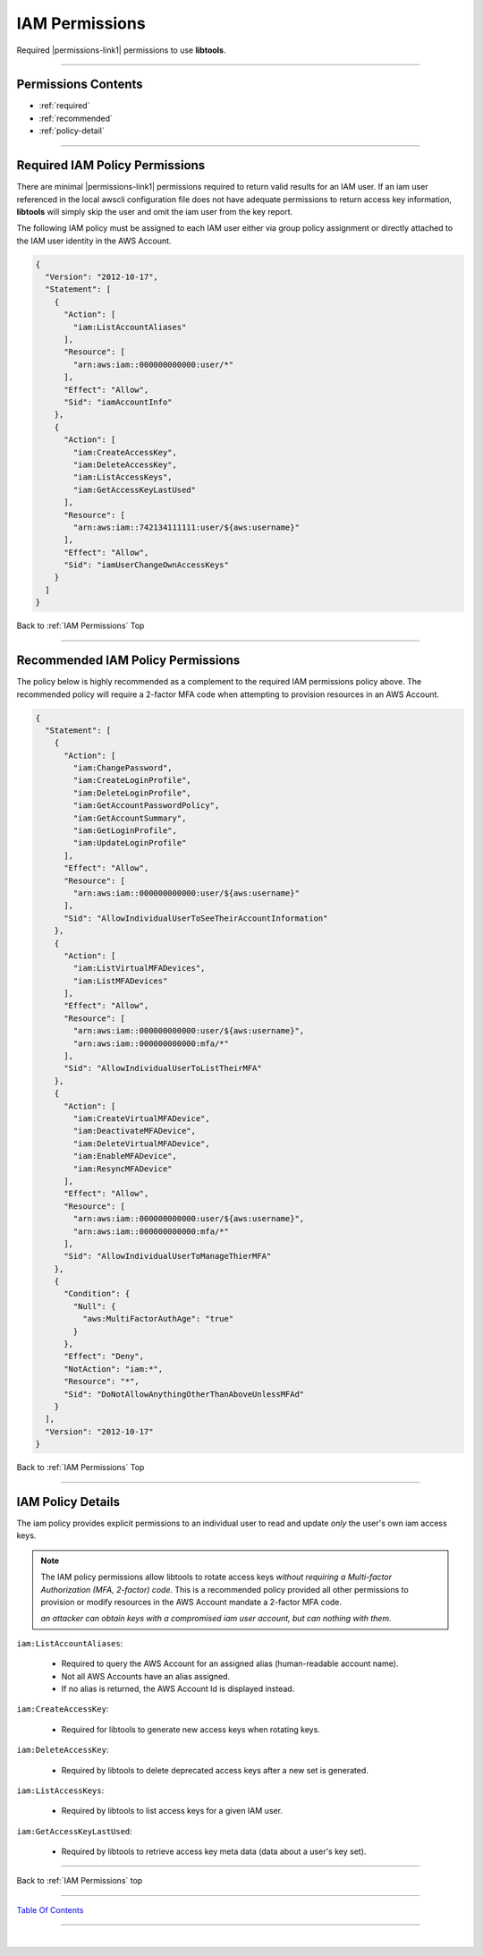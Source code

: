 
IAM Permissions
^^^^^^^^^^^^^^^^

Required |permissions-link1| permissions to use **libtools**.

--------------

Permissions Contents
~~~~~~~~~~~~~~~~~~~~~~~~~~~~

- :ref:`required`
- :ref:`recommended`
- :ref:`policy-detail`

--------------

.. _required:

Required IAM Policy Permissions
~~~~~~~~~~~~~~~~~~~~~~~~~~~~~~~~

There are minimal |permissions-link1| permissions required to return valid results for an IAM user. If an iam user referenced in the local awscli configuration file does not have adequate permissions to return access key information, **libtools** will simply skip the user and omit the iam user from the key report.

The following IAM policy must be assigned to each IAM user either via group policy assignment or directly attached to the IAM user identity in the AWS Account.

.. code-block:: json

    {
      "Version": "2012-10-17",
      "Statement": [
        {
          "Action": [
            "iam:ListAccountAliases"
          ],
          "Resource": [
            "arn:aws:iam::000000000000:user/*"
          ],
          "Effect": "Allow",
          "Sid": "iamAccountInfo"
        },
        {
          "Action": [
            "iam:CreateAccessKey",
            "iam:DeleteAccessKey",
            "iam:ListAccessKeys",
            "iam:GetAccessKeyLastUsed"
          ],
          "Resource": [
            "arn:aws:iam::742134111111:user/${aws:username}"
          ],
          "Effect": "Allow",
          "Sid": "iamUserChangeOwnAccessKeys"
        }
      ]
    }


Back to :ref:`IAM Permissions` Top

--------------

.. _recommended:

Recommended IAM Policy Permissions
~~~~~~~~~~~~~~~~~~~~~~~~~~~~~~~~~~~

The policy below is highly recommended as a complement to the required IAM permissions policy above. The recommended policy will require a 2-factor MFA code when attempting to provision resources in an AWS Account.

.. code-block:: json

    {
      "Statement": [
        {
          "Action": [
            "iam:ChangePassword",
            "iam:CreateLoginProfile",
            "iam:DeleteLoginProfile",
            "iam:GetAccountPasswordPolicy",
            "iam:GetAccountSummary",
            "iam:GetLoginProfile",
            "iam:UpdateLoginProfile"
          ],
          "Effect": "Allow",
          "Resource": [
            "arn:aws:iam::000000000000:user/${aws:username}"
          ],
          "Sid": "AllowIndividualUserToSeeTheirAccountInformation"
        },
        {
          "Action": [
            "iam:ListVirtualMFADevices",
            "iam:ListMFADevices"
          ],
          "Effect": "Allow",
          "Resource": [
            "arn:aws:iam::000000000000:user/${aws:username}",
            "arn:aws:iam::000000000000:mfa/*"
          ],
          "Sid": "AllowIndividualUserToListTheirMFA"
        },
        {
          "Action": [
            "iam:CreateVirtualMFADevice",
            "iam:DeactivateMFADevice",
            "iam:DeleteVirtualMFADevice",
            "iam:EnableMFADevice",
            "iam:ResyncMFADevice"
          ],
          "Effect": "Allow",
          "Resource": [
            "arn:aws:iam::000000000000:user/${aws:username}",
            "arn:aws:iam::000000000000:mfa/*"
          ],
          "Sid": "AllowIndividualUserToManageThierMFA"
        },
        {
          "Condition": {
            "Null": {
              "aws:MultiFactorAuthAge": "true"
            }
          },
          "Effect": "Deny",
          "NotAction": "iam:*",
          "Resource": "*",
          "Sid": "DoNotAllowAnythingOtherThanAboveUnlessMFAd"
        }
      ],
      "Version": "2012-10-17"
    }


Back to :ref:`IAM Permissions` Top

--------------

.. _policy-detail:

IAM Policy Details
~~~~~~~~~~~~~~~~~~~~~~~~~~

The iam policy provides explicit permissions to an individual user to read and update *only* the user's own iam access keys.

.. note::

    The IAM policy permissions allow libtools to rotate access keys *without requiring a*
    *Multi-factor Authorization (MFA, 2-factor) code*. This is a recommended policy provided all
    other permissions to provision or modify resources in the AWS Account mandate a 2-factor
    MFA code.

    *an attacker can obtain keys with a compromised iam user account, but can nothing with them.*


``iam:ListAccountAliases``:

    * Required to query the AWS Account for an assigned alias (human-readable account name).
    * Not all AWS Accounts have an alias assigned.
    * If no alias is returned, the AWS Account Id is displayed instead.

``iam:CreateAccessKey``:

    * Required for libtools to generate new access keys when rotating keys.

``iam:DeleteAccessKey``:

    * Required by libtools to delete deprecated access keys after a new set is generated.

``iam:ListAccessKeys``:

    * Required by libtools to list access keys for a given IAM user.

``iam:GetAccessKeyLastUsed``:

    * Required by libtools to retrieve access key meta data (data about a user's key set).



.. |permissions-link1| raw:: html

    <a href="https://docs.aws.amazon.com/iam/index.html" target="_blank">Identity and Access Management (IAM)</a>



--------------

Back to :ref:`IAM Permissions` top

--------------

`Table Of Contents <./index.html>`__

-----------------

|
